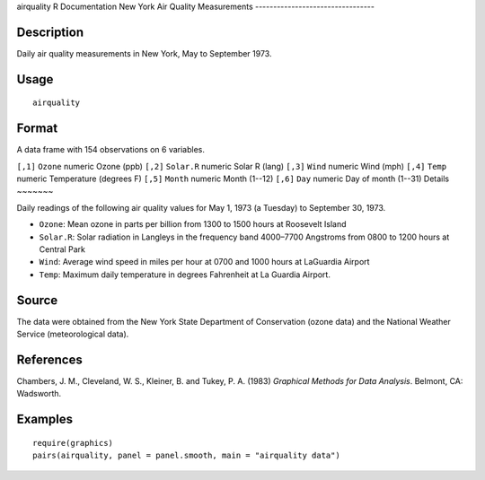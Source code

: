 airquality
R Documentation
New York Air Quality Measurements
---------------------------------

Description
~~~~~~~~~~~

Daily air quality measurements in New York, May to September 1973.

Usage
~~~~~

::

    airquality

Format
~~~~~~

A data frame with 154 observations on 6 variables.

``[,1]``
``Ozone``
numeric
Ozone (ppb)
``[,2]``
``Solar.R``
numeric
Solar R (lang)
``[,3]``
``Wind``
numeric
Wind (mph)
``[,4]``
``Temp``
numeric
Temperature (degrees F)
``[,5]``
``Month``
numeric
Month (1--12)
``[,6]``
``Day``
numeric
Day of month (1--31)
Details
~~~~~~~

Daily readings of the following air quality values for May 1, 1973
(a Tuesday) to September 30, 1973.


-  ``Ozone``: Mean ozone in parts per billion from 1300 to 1500
   hours at Roosevelt Island

-  ``Solar.R``: Solar radiation in Langleys in the frequency band
   4000–7700 Angstroms from 0800 to 1200 hours at Central Park

-  ``Wind``: Average wind speed in miles per hour at 0700 and 1000
   hours at LaGuardia Airport

-  ``Temp``: Maximum daily temperature in degrees Fahrenheit at La
   Guardia Airport.


Source
~~~~~~

The data were obtained from the New York State Department of
Conservation (ozone data) and the National Weather Service
(meteorological data).

References
~~~~~~~~~~

Chambers, J. M., Cleveland, W. S., Kleiner, B. and Tukey, P. A.
(1983) *Graphical Methods for Data Analysis*. Belmont, CA:
Wadsworth.

Examples
~~~~~~~~

::

    require(graphics)
    pairs(airquality, panel = panel.smooth, main = "airquality data")


